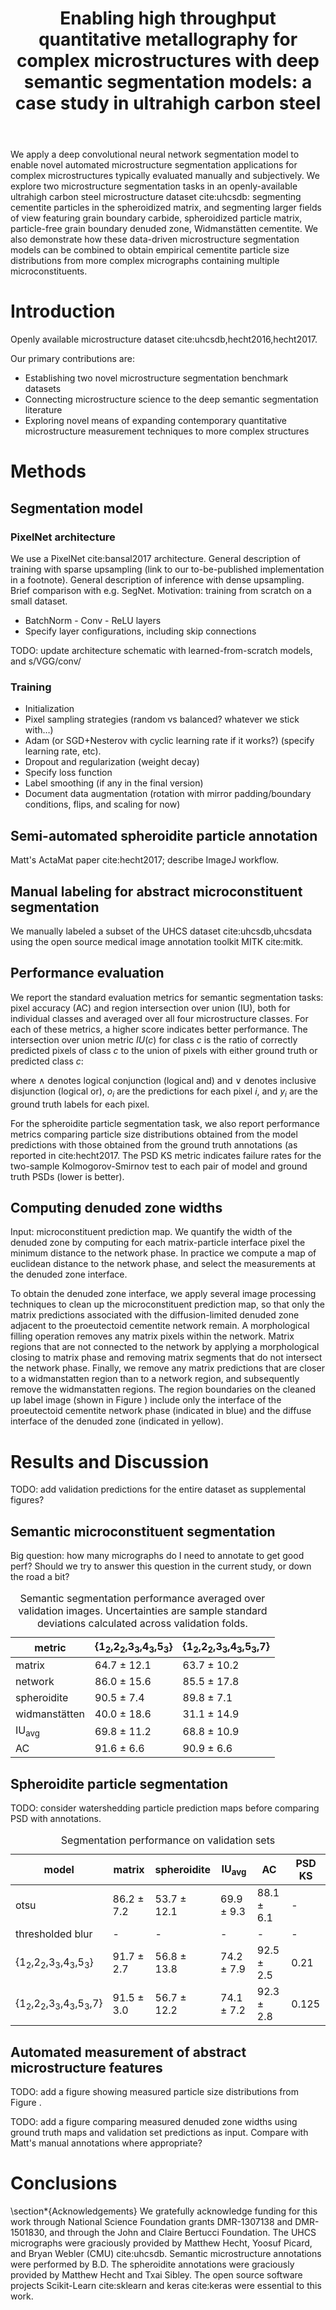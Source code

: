 #+TITLE: Enabling high throughput quantitative metallography for complex microstructures with deep semantic segmentation models: a case study in ultrahigh carbon steel
#+AUTHOR: 

#+OPTIONS:   H:4 num:t toc:nil \n:nil @:t ::t |:t ^:t -:t f:t *:t <:t
#+OPTIONS:   TeX:t LaTeX:t skip:nil d:nil todo:nil pri:nil tags:not-in-toc

# use figure* environments for figures that should span both columns
# #+LaTeX_CLASS_OPTIONS: [twocolumn]

#+LATEX_HEADER: \usepackage{microtype}
#+LATEX_HEADER: \usepackage[utf8]{inputenc}
#+LATEX_HEADER: \usepackage[T1]{fontenc}
#+LATEX_HEADER: \usepackage{subcaption}
#+LATEX_HEADER: \graphicspath{{figures/}}

#+LATEX_HEADER: \usepackage[backref=true,backend=biber,sorting=none,citestyle=numeric-comp]{biblatex}
# #+LATEX_HEADER: \usepackage[backend=biber,bibencoding=ascii,language=auto,bibstyle=nature,citestyle=numeric-comp,url=true, doi=true,sorting=none, maxbibnames=10,natbib=true]{biblatex}
#+LATEX_HEADER: \addbibresource{uhcs-segment.bib}
# \renewcommand*{\bibfont}{\scriptsize}
#+LATEX_HEADER: \hypersetup{colorlinks=true}


#+BEGIN_ABSTRACT
We apply a deep convolutional neural network segmentation model to enable novel automated microstructure segmentation applications for complex microstructures typically evaluated manually and subjectively.
We explore two microstructure segmentation tasks in an openly-available ultrahigh carbon steel microstructure dataset cite:uhcsdb: segmenting cementite particles in the spheroidized matrix, and segmenting larger fields of view featuring grain boundary carbide, spheroidized particle matrix, particle-free grain boundary denuded zone, Widmanstätten cementite.
We also demonstrate how these data-driven microstructure segmentation models can be combined to obtain empirical cementite particle size distributions from more complex micrographs containing multiple microconstituents.
#+END_ABSTRACT

* Introduction
Openly available microstructure dataset cite:uhcsdb,hecht2016,hecht2017.

Our primary contributions are:
- Establishing two novel microstructure segmentation benchmark datasets
- Connecting microstructure science to the deep semantic segmentation literature
- Exploring novel means of expanding contemporary quantitative microstructure measurement techniques to more complex structures

* Methods
** Segmentation model
*** PixelNet architecture
We use a PixelNet cite:bansal2017 architecture.
General description of training with sparse upsampling (link to our to-be-published implementation in a footnote).
General description of inference with dense upsampling.
Brief comparison with e.g. SegNet.
Motivation: training from scratch on a small dataset.

- BatchNorm - Conv - ReLU layers
- Specify layer configurations, including skip connections

TODO: update architecture schematic with learned-from-scratch models, and s/VGG/conv/

\begin{figure}[!htbp]
  \frame{
  \includegraphics[width=\textwidth]{architecture-scratch}}
  \caption{Inspiration: PixelNet. Top: semantic microstructure segmentation based on manually annotated UHCS microconstituents, including proeutectoid grain boundary cementite (light blue), ferritic matrix (dark blue), spheroidite particles (yellow), and Widmanstätten cementite (green).}
  \label{fig:architecture}
\end{figure}

*** Training
- Initialization
- Pixel sampling strategies (random vs balanced? whatever we stick with...)
- Adam (or SGD+Nesterov with cyclic learning rate if it works?) (specify learning rate, etc).
- Dropout and regularization (weight decay)
- Specify loss function
- Label smoothing (if any in the final version)
- Document data augmentation (rotation with mirror padding/boundary conditions, flips, and scaling for now)

** Semi-automated spheroidite particle annotation
Matt's ActaMat paper cite:hecht2017; describe ImageJ workflow.

** Manual labeling for abstract microconstituent segmentation
We manually labeled a subset of the UHCS dataset cite:uhcsdb,uhcsdata using the open source medical image annotation toolkit MITK cite:mitk.

** Performance evaluation
We report the standard evaluation metrics for semantic segmentation tasks: pixel accuracy (AC) and region intersection over union (IU), both for individual classes and averaged over all four microstructure classes.
For each of these metrics, a higher score indicates better performance.
The intersection over union metric $IU(c)$ for class $c$ is the ratio of correctly predicted pixels of class $c$ to the union of pixels with either ground truth or predicted class $c$:

\begin{equation}
IU(c) = \frac{\sum_i (o_i == c \land y_i == c)}{\sum_i (o_i == c \lor y_i == c) }
\end{equation}

where $\land$ denotes logical conjunction (logical and) and $\lor$ denotes inclusive disjunction (logical or), $o_i$ are the predictions for each pixel $i$, and $y_i$ are the ground truth labels for each pixel.

For the spheroidite particle segmentation task, we also report performance metrics comparing particle size distributions obtained from the model predictions with those obtained from the ground truth annotations (as reported in cite:hecht2017.
The PSD KS metric indicates failure rates for  the two-sample Kolmogorov-Smirnov test to each pair of model and ground truth PSDs (lower is better).

** Computing denuded zone widths

Input: microconstituent prediction map.
We quantify the width of the denuded zone by computing for each matrix-particle interface pixel the minimum distance to the network phase.
In practice we compute a map of euclidean distance to the network phase, and select the measurements at the denuded zone interface.

To obtain the denuded zone interface, we apply several image processing techniques to clean up the microconstituent prediction map, so that only the matrix predictions associated with the diffusion-limited denuded zone adjacent to the proeutectoid cementite network remain.
A morphological filling operation removes any matrix pixels within the network.
Matrix regions that are not connected to the network by applying a morphological closing to matrix phase and removing matrix segments that do not intersect the network phase.
Finally, we remove any matrix predictions that are closer to a widmanstatten region than to a network region, and subsequently remove the widmanstatten regions.
The region boundaries on the cleaned up label image (shown in Figure \ref{fig:denuded_zone}) include only the interface of the proeutectoid cementite network phase (indicated in blue) and the diffuse interface of the denuded zone (indicated in yellow).


* Results and Discussion
TODO: add validation predictions for the entire dataset as supplemental figures?
  
** Semantic microconstituent segmentation
Big question: how many micrographs do I need to annotate to get good perf?
Should we try to answer this question in the current study, or down the road a bit?

\begin{figure}[!htbp]
  \includegraphics[width=\textwidth]{validation_predictions_uhcs_03}
  \caption{Validation set predictions for the complex microconstituent segmentation task.}
  \label{fig:microconstituentresults}
\end{figure}


#+CAPTION: Semantic segmentation performance averaged over validation images. Uncertainties are sample standard deviations calculated across validation folds.
#+NAME: tab:semanticsegmentationperf
| metric            | {1_2,2_2,3_3,4_3,5_3} | {1_2,2_2,3_3,4_3,5_3,7} |
|-------------------+-----------------------+-------------------------|
| matrix            | 64.7 $\pm$ 12.1       | 63.7 $\pm$ 10.2         |
| network           | 86.0 $\pm$ 15.6       | 85.5 $\pm$ 17.8         |
| spheroidite       | 90.5 $\pm$ 7.4        | 89.8 $\pm$ 7.1          |
| widmanstätten      | 40.0 $\pm$ 18.6       | 31.1 $\pm$ 14.9         |
| IU_{avg}          | 69.8 $\pm$ 11.2       | 68.8 $\pm$ 10.9         |
| AC                | 91.6 $\pm$ 6.6        | 90.9 $\pm$ 6.6          |


** Spheroidite particle segmentation
\begin{figure}[!htbp]
  \includegraphics[width=\textwidth]{psd_run04}
  \caption{Independent test set predictions for the spheroidite particle segmentation task.}
  \label{fig:spheroiditeresults}
\end{figure}

TODO: consider watershedding particle prediction maps before comparing PSD with annotations.

#+CAPTION: Segmentation performance on validation sets
#+NAME: tab:particlesegmentationperf
| model                            | matrix         | spheroidite     | IU_{avg}       | AC             | PSD KS |
|----------------------------------+----------------+-----------------+----------------+----------------+--------|
| otsu                             | 86.2 $\pm$ 7.2 | 53.7 $\pm$ 12.1 | 69.9 $\pm$ 9.3 | 88.1 $\pm$ 6.1 | -      |
| thresholded blur\cite{hecht2017} | -              | -               | -              | -              | -      |
|----------------------------------+----------------+-----------------+----------------+----------------+--------|
| {1_2,2_2,3_3,4_3,5_3}            | 91.7 $\pm$ 2.7 | 56.8 $\pm$ 13.8 | 74.2 $\pm$ 7.9 | 92.5 $\pm$ 2.5 | 0.21   |
| {1_2,2_2,3_3,4_3,5_3,7}          | 91.5 $\pm$ 3.0 | 56.7 $\pm$ 12.2 | 74.1 $\pm$ 7.2 | 92.3 $\pm$ 2.8 | 0.125  |


** Automated measurement of abstract microstructure features
# note: change this to input, class predictions, masked particle predictions.
# use the same micrographs as in the abstract microstructure segmentation task.
\begin{figure}[!htbp]
  \includegraphics[width=\textwidth]{combined_model_run01}
  \caption{Independent test set predictions for spheroidite segmentation results in micrographs with multiple microconstituents.}
  \label{fig:fused}
\end{figure}

TODO: add a figure showing measured particle size distributions from Figure \ref{fig:fused}.


\begin{figure}[!htbp]
  \includegraphics[width=\textwidth]{denuded_zone_run05}
  \caption{Denuded zone width distribution measured from semantic microconstituent prediction map. The network interface is shown in blue and the particle matrix interface is shown in yellow.}
  \label{fig:denuded_zone}
\end{figure}

TODO: add a figure comparing measured denuded zone widths using ground truth maps and validation set predictions as input.
Compare with Matt's manual annotations where appropriate?

* Conclusions

\section*{Acknowledgements}
We gratefully acknowledge funding for this work through National Science Foundation grants DMR-1307138 and DMR-1501830, and through the John and Claire Bertucci Foundation.
The UHCS micrographs were graciously provided by Matthew Hecht, Yoosuf Picard, and Bryan Webler (CMU) cite:uhcsdb.
Semantic microstructure annotations were performed by B.D.
The spheroidite annotations were graciously provided by Matthew Hecht and Txai Sibley.
The open source software projects Scikit-Learn cite:sklearn and keras cite:keras were essential to this work.

\printbibliography
